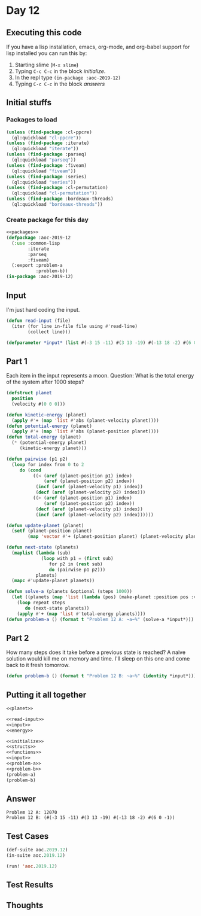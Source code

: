 #+STARTUP: indent contents
#+OPTIONS: num:nil toc:nil
* Day 12
** Executing this code
If you have a lisp installation, emacs, org-mode, and org-babel
support for lisp installed you can run this by:
1. Starting slime (=M-x slime=)
2. Typing =C-c C-c= in the block [[initialize][initialize]].
3. In the repl type =(in-package :aoc-2019-12)=
4. Typing =C-c C-c= in the block [[answers][answers]]
** Initial stuffs
*** Packages to load
#+NAME: packages
#+BEGIN_SRC lisp :results silent
  (unless (find-package :cl-ppcre)
    (ql:quickload "cl-ppcre"))
  (unless (find-package :iterate)
    (ql:quickload "iterate"))
  (unless (find-package :parseq)
    (ql:quickload "parseq"))
  (unless (find-package :fiveam)
    (ql:quickload "fiveam"))
  (unless (find-package :series)
    (ql:quickload "series"))
  (unless (find-package :cl-permutation)
    (ql:quickload "cl-permutation"))
  (unless (find-package :bordeaux-threads)
    (ql:quickload "bordeaux-threads"))
#+END_SRC
*** Create package for this day
#+NAME: initialize
#+BEGIN_SRC lisp :noweb yes :results silent
  <<packages>>
  (defpackage :aoc-2019-12
    (:use :common-lisp
          :iterate
          :parseq
          :fiveam)
    (:export :problem-a
             :problem-b))
  (in-package :aoc-2019-12)
#+END_SRC
** Input
I'm just hard coding the input.
#+NAME: read-input
#+BEGIN_SRC lisp :results silent
  (defun read-input (file)
    (iter (for line in-file file using #'read-line)
          (collect line)))
#+END_SRC
#+NAME: input
#+BEGIN_SRC lisp :noweb yes :results silent
  (defparameter *input* (list #(-3 15 -11) #(3 13 -19) #(-13 18 -2) #(6 0 -1)))
#+END_SRC
** Part 1
Each item in the input represents a moon. Question: What is the total
energy of the system after 1000 steps?

#+NAME: planet
#+BEGIN_SRC lisp :noweb yes :results silent
  (defstruct planet
    position
    (velocity #(0 0 0)))
#+END_SRC
#+NAME: energy
#+BEGIN_SRC lisp :noweb yes :results silent
  (defun kinetic-energy (planet)
    (apply #'+ (map 'list #'abs (planet-velocity planet))))
  (defun potential-energy (planet)
    (apply #'+ (map 'list #'abs (planet-position planet))))
  (defun total-energy (planet)
    (* (potential-energy planet)
       (kinetic-energy planet)))
#+END_SRC
#+NAME: problem-a
#+BEGIN_SRC lisp :noweb yes :results silent
  (defun pairwise (p1 p2)
    (loop for index from 0 to 2
       do (cond
            ((< (aref (planet-position p1) index)
                (aref (planet-position p2) index))
             (incf (aref (planet-velocity p1) index))
             (decf (aref (planet-velocity p2) index)))
            ((> (aref (planet-position p1) index)
                (aref (planet-position p2) index))
             (decf (aref (planet-velocity p1) index))
             (incf (aref (planet-velocity p2) index))))))

  (defun update-planet (planet)
    (setf (planet-position planet)
          (map 'vector #'+ (planet-position planet) (planet-velocity planet))))

  (defun next-state (planets)
    (maplist (lambda (sub)
               (loop with p1 = (first sub)
                  for p2 in (rest sub)
                  do (pairwise p1 p2)))
             planets)
    (mapc #'update-planet planets))

  (defun solve-a (planets &optional (steps 1000))
    (let ((planets (map 'list (lambda (pos) (make-planet :position pos :velocity (make-array 3 :initial-element 0))) planets)))
      (loop repeat steps
         do (next-state planets))
      (apply #'+ (map 'list #'total-energy planets))))
  (defun problem-a () (format t "Problem 12 A: ~a~%" (solve-a *input*)))
#+END_SRC
** Part 2
How many steps does it take before a previous state is reached? A
naive solution would kill me on memory and time. I'll sleep on this
one and come back to it fresh tomorrow.
#+NAME: problem-b
#+BEGIN_SRC lisp :noweb yes :results silent
  (defun problem-b () (format t "Problem 12 B: ~a~%" (identity *input*)))
#+END_SRC
** Putting it all together
#+NAME: structs
#+BEGIN_SRC lisp :noweb yes :results silent
  <<planet>>
#+END_SRC
#+NAME: functions
#+BEGIN_SRC lisp :noweb yes :results silent
  <<read-input>>
  <<input>>
  <<energy>>
#+END_SRC
#+NAME: answers
#+BEGIN_SRC lisp :results output :exports both :noweb yes :tangle 2019.12.lisp
  <<initialize>>
  <<structs>>
  <<functions>>
  <<input>>
  <<problem-a>>
  <<problem-b>>
  (problem-a)
  (problem-b)
#+END_SRC
** Answer
#+RESULTS: answers
: Problem 12 A: 12070
: Problem 12 B: (#(-3 15 -11) #(3 13 -19) #(-13 18 -2) #(6 0 -1))
** Test Cases
#+NAME: test-cases
#+BEGIN_SRC lisp :results output :exports both
  (def-suite aoc.2019.12)
  (in-suite aoc.2019.12)

  (run! 'aoc.2019.12)
#+END_SRC
** Test Results
#+RESULTS: test-cases
** Thoughts
